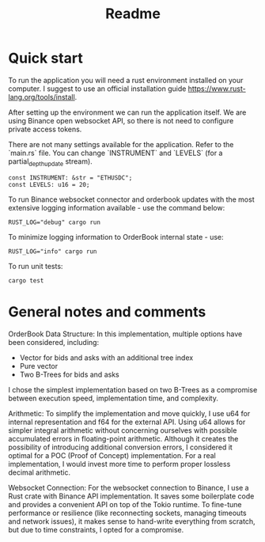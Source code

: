 #+title: Readme
* Quick start
To run the application you will need a rust environment installed on your computer. I suggest to use an official installation guide https://www.rust-lang.org/tools/install.

After setting up the environment we can run the application itself. We are using Binance open websocket API, so there is not need to configure private access tokens.

There are not many settings available for the application. Refer to the `main.rs` file. You can change `INSTRUMENT` and `LEVELS` (for a partial_depth_update stream).

#+begin_src shell
const INSTRUMENT: &str = "ETHUSDC";
const LEVELS: u16 = 20;
#+end_src

To run Binance websocket connector and orderbook updates with the most extensive logging information available - use the command below:
#+begin_src shell
RUST_LOG="debug" cargo run
#+end_src

To minimize logging information to OrderBook internal state - use:
#+begin_src shell
RUST_LOG="info" cargo run
#+end_src

To run unit tests:
#+begin_src shell
cargo test
#+end_src

* General notes and comments
OrderBook Data Structure:
In this implementation, multiple options have been considered, including:
- Vector for bids and asks with an additional tree index
- Pure vector
- Two B-Trees for bids and asks
I chose the simplest implementation based on two B-Trees as a compromise between execution speed, implementation time, and complexity.

Arithmetic:
To simplify the implementation and move quickly, I use u64 for internal representation and f64 for the external API. Using u64 allows for simpler integral arithmetic without concerning ourselves with possible accumulated errors in floating-point arithmetic. Although it creates the possibility of introducing additional conversion errors, I considered it optimal for a POC (Proof of Concept) implementation. For a real implementation, I would invest more time to perform proper lossless decimal arithmetic.

Websocket Connection:
For the websocket connection to Binance, I use a Rust crate with Binance API implementation. It saves some boilerplate code and provides a convenient API on top of the Tokio runtime. To fine-tune performance or resilience (like reconnecting sockets, managing timeouts and network issues), it makes sense to hand-write everything from scratch, but due to time constraints, I opted for a compromise.
